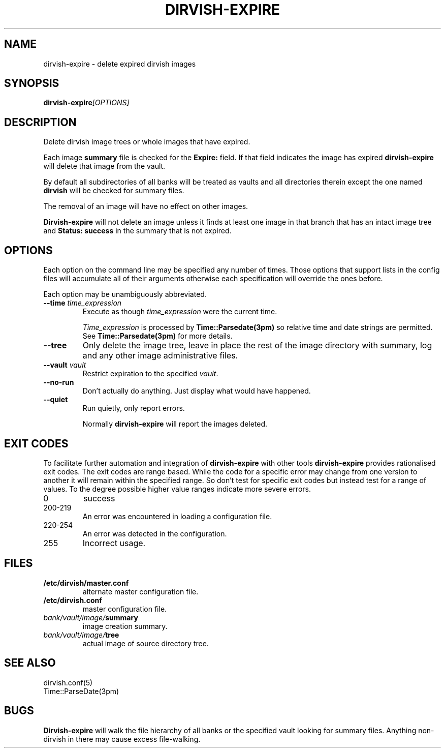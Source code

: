 .\"       $Id: dirvish-expire.8,v 12.0 2004/02/25 02:42:14 jw Exp $  $Name: Dirvish-1_2 $
.ds d \-\^\-
.ds o \fR[\fP
.ds c \fR]\fP
.ds | \fR|\fP
.ds bank \fIbank\fP
.ds vault \fIvault\fP
.ds branch \fIbranch\fP
.ds image \fIimage\fP
.de D
\\.B \*d\\$1
..
.de DR
\\.BR \*d\\$1 \\$2
..
.de Bi
\\.BI \\$1 " \\$2"
..
.de DI
\\.BI \*d\\$1 \\$2
..
.de Di
\\.BI \*d\\$1 " \\$2"
..
.de See
See \fB\\$1\fP for more details.
..
.de SeeIn
See \fB\\$1\fP in \fB\\$2\fP for more details.
..
.de multiple
Multiple \fB\\$1:\fP values will accumulate.
..
.de default
Default value: \fB\\$1\fP
..
.TH DIRVISH-EXPIRE 8
.SH NAME
dirvish\-expire \- delete expired dirvish images
.SH SYNOPSIS
.BI dirvish\-expire [OPTIONS]
.SH DESCRIPTION
Delete dirvish image trees or whole images that have expired.

Each image
.B summary
file is checked for the
.B Expire:
field.
If that field indicates the image has expired
.B dirvish\-expire
will delete that image from the vault.

By default all subdirectories of all banks will be treated as vaults
and all directories therein
except the one named
.B dirvish
will be checked for summary files.

The removal of an image will have no effect on other images.

.B Dirvish\-expire
will not delete an image
unless it finds at least one image in that branch
that has an intact image tree and
.B "Status: success"
in the summary that is not expired.
.SH OPTIONS
Each option on the command line may be specified any number of times.
Those options that support lists in the config files
will accumulate all of their arguments
otherwise each specification will override the ones before.

Each option may be unambiguously abbreviated.
.TP
.Di time time_expression
Execute as though
.I time_expression
were the current time.

.I Time_expression
is processed by
.B Time::Parsedate(3pm)
so relative time and date strings are permitted.
.See Time::Parsedate(3pm)
.TP
.D tree
Only delete the image tree,
leave in place the rest of the image directory with summary,
log and any other image administrative files.
.TP
.Di vault vault
Restrict expiration to the specified
.IR vault .
.TP
.D no\-run
Don't actually do anything.
Just display what would have happened.
.TP
.D quiet
Run quietly, only report errors.

Normally
.B dirvish\-expire
will report the images deleted.
.SH EXIT CODES
To facilitate further automation and integration of
.B dirvish-expire
with other tools
.B dirvish-expire
provides rationalised exit codes.
The exit codes are range based.  While the code for
a specific error may change from one version to another it
will remain within the specified range.  So don't test for
specific exit codes but instead test for a range of values.
To the degree possible higher value ranges indicate more
severe errors.
.TP
0
success
.TP
200-219
An error was encountered in loading a configuration file.
.TP
220-254
An error was detected in the configuration.
.TP
255
Incorrect usage.
.SH FILES
.TP
.B /etc/dirvish/master.conf
alternate master configuration file.
.TP
.B /etc/dirvish.conf
master configuration file.
.TP
.IB bank/vault/image/ summary
image creation summary.
.TP
.IB bank/vault/image/ tree
actual image of source directory tree.
.SH SEE ALSO
.nf
dirvish.conf(5)
Time::ParseDate(3pm)
.SH BUGS
.B Dirvish\-expire
will walk the file hierarchy of all banks
or the specified vault looking for summary files.
Anything non-dirvish in there may cause excess file-walking.

